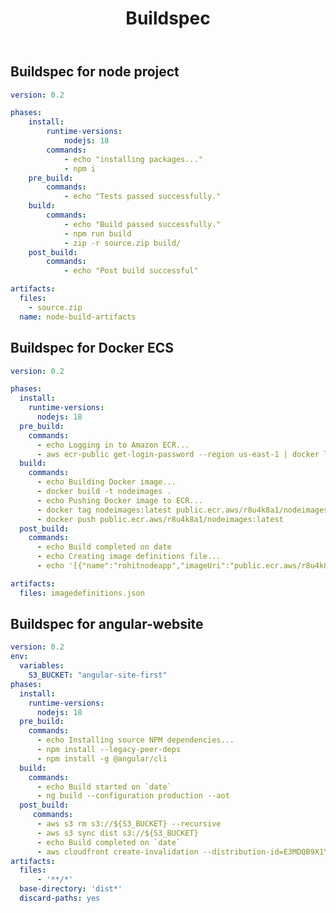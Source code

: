 #+title: Buildspec


** Buildspec for node project
#+begin_src yaml
version: 0.2

phases:
    install:
        runtime-versions:
            nodejs: 18
        commands:
            - echo "installing packages..."
            - npm i
    pre_build:
        commands:
            - echo "Tests passed successfully."
    build:
        commands:
            - echo "Build passed successfully."
            - npm run build
            - zip -r source.zip build/
    post_build:
        commands:
            - echo "Post build successful"

artifacts:
  files:
    - source.zip
  name: node-build-artifacts
#+end_src

** Buildspec for Docker ECS
#+begin_src yaml
version: 0.2

phases:
  install:
    runtime-versions:
      nodejs: 18
  pre_build:
    commands:
      - echo Logging in to Amazon ECR...
      - aws ecr-public get-login-password --region us-east-1 | docker login --username AWS --password-stdin public.ecr.aws/r8u4k8a1
  build:
    commands:
      - echo Building Docker image...
      - docker build -t nodeimages .
      - echo Pushing Docker image to ECR...
      - docker tag nodeimages:latest public.ecr.aws/r8u4k8a1/nodeimages:latest
      - docker push public.ecr.aws/r8u4k8a1/nodeimages:latest
  post_build:
    commands:
      - echo Build completed on date
      - echo Creating image definitions file...
      - echo '[{"name":"rohitnodeapp","imageUri":"public.ecr.aws/r8u4k8a1/nodeimages","containerPort":3000}]' > imagedefinitions.json

artifacts:
  files: imagedefinitions.json
#+end_src

** Buildspec for angular-website
#+begin_src yaml
version: 0.2
env:
  variables:
    S3_BUCKET: "angular-site-first"
phases:
  install:
    runtime-versions:
      nodejs: 18
  pre_build:
    commands:
      - echo Installing source NPM dependencies...
      - npm install --legacy-peer-deps
      - npm install -g @angular/cli
  build:
    commands:
      - echo Build started on `date`
      - ng build --configuration production --aot
  post_build:
     commands:
      - aws s3 rm s3://${S3_BUCKET} --recursive
      - aws s3 sync dist s3://${S3_BUCKET}
      - echo Build completed on `date`
      - aws cloudfront create-invalidation --distribution-id=E3MDQB9X1YF04E --paths '/*'
artifacts:
  files:
      - '**/*'
  base-directory: 'dist*'
  discard-paths: yes
#+end_src
